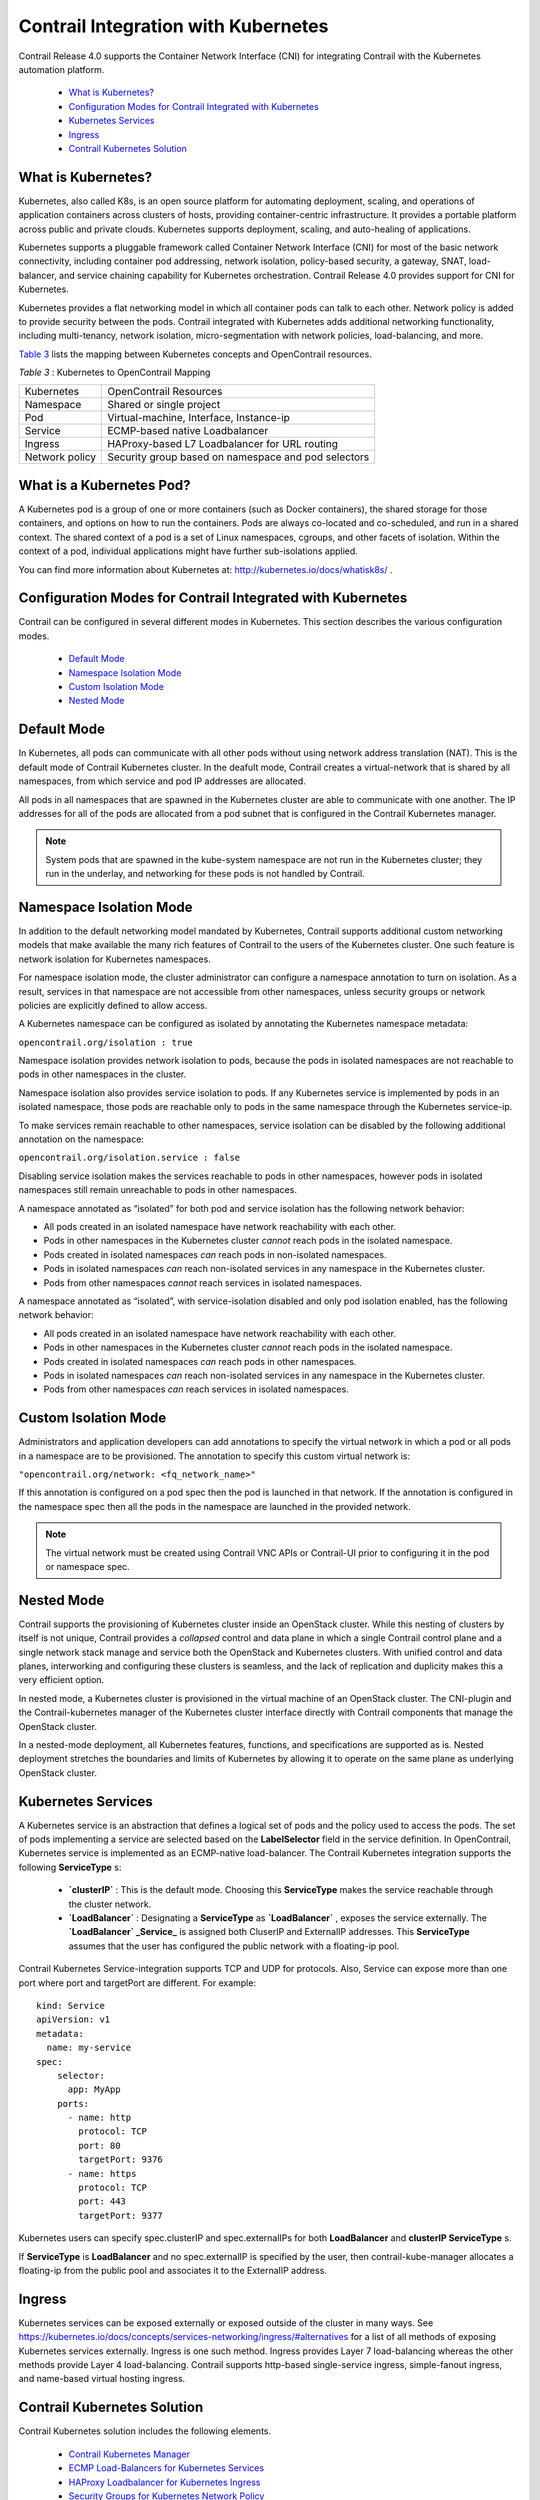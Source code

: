 
====================================
Contrail Integration with Kubernetes
====================================

Contrail Release 4.0 supports the Container Network Interface (CNI) for integrating Contrail with the Kubernetes automation platform.

   -  `What is Kubernetes?`_ 


   -  `Configuration Modes for Contrail Integrated with Kubernetes`_ 


   -  `Kubernetes Services`_ 


   -  `Ingress`_ 


   -  `Contrail Kubernetes Solution`_ 




What is Kubernetes?
-------------------

Kubernetes, also called K8s, is an open source platform for automating deployment, scaling, and operations of application containers across clusters of hosts, providing container-centric infrastructure. It provides a portable platform across public and private clouds. Kubernetes supports deployment, scaling, and auto-healing of applications.

Kubernetes supports a pluggable framework called Container Network Interface (CNI) for most of the basic network connectivity, including container pod addressing, network isolation, policy-based security, a gateway, SNAT, load-balancer, and service chaining capability for Kubernetes orchestration. Contrail Release 4.0 provides support for CNI for Kubernetes.

Kubernetes provides a flat networking model in which all container pods can talk to each other. Network policy is added to provide security between the pods. Contrail integrated with Kubernetes adds additional networking functionality, including multi-tenancy, network isolation, micro-segmentation with network policies, load-balancing, and more.

`Table 3`_ lists the mapping between Kubernetes concepts and OpenContrail resources.

.. _Table 3: 


*Table 3* : Kubernetes to OpenContrail Mapping

+----------------+-----------------------------------------------------+
| Kubernetes     | OpenContrail Resources                              |
+----------------+-----------------------------------------------------+
| Namespace      | Shared or single project                            |
+----------------+-----------------------------------------------------+
| Pod            | Virtual-machine, Interface, Instance-ip             |
+----------------+-----------------------------------------------------+
| Service        | ECMP-based native Loadbalancer                      |
+----------------+-----------------------------------------------------+
| Ingress        | HAProxy-based L7 Loadbalancer for URL routing       |
+----------------+-----------------------------------------------------+
| Network policy | Security group based on namespace and pod selectors |
+----------------+-----------------------------------------------------+



What is a Kubernetes Pod?
-------------------------

A Kubernetes pod is a group of one or more containers (such as Docker containers), the shared storage for those containers, and options on how to run the containers. Pods are always co-located and co-scheduled, and run in a shared context. The shared context of a pod is a set of Linux namespaces, cgroups, and other facets of isolation. Within the context of a pod, individual applications might have further sub-isolations applied.

You can find more information about Kubernetes at: `http://kubernetes.io/docs/whatisk8s/`_  .



Configuration Modes for Contrail Integrated with Kubernetes
-----------------------------------------------------------

Contrail can be configured in several different modes in Kubernetes. This section describes the various configuration modes.

   -  `Default Mode`_ 


   -  `Namespace Isolation Mode`_ 


   -  `Custom Isolation Mode`_ 


   -  `Nested Mode`_ 




Default Mode
------------

In Kubernetes, all pods can communicate with all other pods without using network address translation (NAT). This is the default mode of Contrail Kubernetes cluster. In the deafult mode, Contrail creates a virtual-network that is shared by all namespaces, from which service and pod IP addresses are allocated.

All pods in all namespaces that are spawned in the Kubernetes cluster are able to communicate with one another. The IP addresses for all of the pods are allocated from a pod subnet that is configured in the Contrail Kubernetes manager.


.. note:: System pods that are spawned in the kube-system namespace are not run in the Kubernetes cluster; they run in the underlay, and networking for these pods is not handled by Contrail.





Namespace Isolation Mode
------------------------

In addition to the default networking model mandated by Kubernetes, Contrail supports additional custom networking models that make available the many rich features of Contrail to the users of the Kubernetes cluster. One such feature is network isolation for Kubernetes namespaces.

For namespace isolation mode, the cluster administrator can configure a namespace annotation to turn on isolation. As a result, services in that namespace are not accessible from other namespaces, unless security groups or network policies are explicitly defined to allow access.

A Kubernetes namespace can be configured as isolated by annotating the Kubernetes namespace metadata:

``opencontrail.org/isolation : true`` 

Namespace isolation provides network isolation to pods, because the pods in isolated namespaces are not reachable to pods in other namespaces in the cluster.

Namespace isolation also provides service isolation to pods. If any Kubernetes service is implemented by pods in an isolated namespace, those pods are reachable only to pods in the same namespace through the Kubernetes service-ip.

To make services remain reachable to other namespaces, service isolation can be disabled by the following additional annotation on the namespace:

``opencontrail.org/isolation.service : false`` 

Disabling service isolation makes the services reachable to pods in other namespaces, however pods in isolated namespaces still remain unreachable to pods in other namespaces.

A namespace annotated as “isolated” for both pod and service isolation has the following network behavior:

- All pods created in an isolated namespace have network reachability with each other.


- Pods in other namespaces in the Kubernetes cluster *cannot* reach pods in the isolated namespace.


- Pods created in isolated namespaces *can* reach pods in non-isolated namespaces.


- Pods in isolated namespaces *can* reach non-isolated services in any namespace in the Kubernetes cluster.


- Pods from other namespaces *cannot* reach services in isolated namespaces.


A namespace annotated as “isolated”, with service-isolation disabled and only pod isolation enabled, has the following network behavior:

- All pods created in an isolated namespace have network reachability with each other.


- Pods in other namespaces in the Kubernetes cluster *cannot* reach pods in the isolated namespace.


- Pods created in isolated namespaces *can* reach pods in other namespaces.


- Pods in isolated namespaces *can* reach non-isolated services in any namespace in the Kubernetes cluster.


- Pods from other namespaces *can* reach services in isolated namespaces.




Custom Isolation Mode
---------------------

Administrators and application developers can add annotations to specify the virtual network in which a pod or all pods in a namespace are to be provisioned. The annotation to specify this custom virtual network is:

``"opencontrail.org/network: <fq_network_name>"`` 

If this annotation is configured on a pod spec then the pod is launched in that network. If the annotation is configured in the namespace spec then all the pods in the namespace are launched in the provided network.


.. note:: The virtual network must be created using Contrail VNC APIs or Contrail-UI prior to configuring it in the pod or namespace spec.





Nested Mode
-----------

Contrail supports the provisioning of Kubernetes cluster inside an OpenStack cluster. While this nesting of clusters by itself is not unique, Contrail provides a *collapsed* control and data plane in which a single Contrail control plane and a single network stack manage and service both the OpenStack and Kubernetes clusters. With unified control and data planes, interworking and configuring these clusters is seamless, and the lack of replication and duplicity makes this a very efficient option.

In nested mode, a Kubernetes cluster is provisioned in the virtual machine of an OpenStack cluster. The CNI-plugin and the Contrail-kubernetes manager of the Kubernetes cluster interface directly with Contrail components that manage the OpenStack cluster.

In a nested-mode deployment, all Kubernetes features, functions, and specifications are supported as is. Nested deployment stretches the boundaries and limits of Kubernetes by allowing it to operate on the same plane as underlying OpenStack cluster.



Kubernetes Services
-------------------

A Kubernetes service is an abstraction that defines a logical set of pods and the policy used to access the pods. The set of pods implementing a service are selected based on the **LabelSelector** field in the service definition. In OpenContrail, Kubernetes service is implemented as an ECMP-native load-balancer.
The Contrail Kubernetes integration supports the following **ServiceType** s:

   -  **`clusterIP`** : This is the default mode. Choosing this **ServiceType** makes the service reachable through the cluster network.


   -  **`LoadBalancer`** : Designating a **ServiceType** as **`LoadBalancer`** , exposes the service externally. The **`LoadBalancer` _Service_** is assigned both CluserIP and ExternalIP addresses. This **ServiceType** assumes that the user has configured the public network with a floating-ip pool.


Contrail Kubernetes Service-integration supports TCP and UDP for protocols. Also, Service can expose more than one port where port and targetPort are different. For example:

::

  kind: Service
  apiVersion: v1
  metadata:
    name: my-service
  spec:
      selector:
        app: MyApp
      ports:
        - name: http
          protocol: TCP
          port: 80
          targetPort: 9376
        - name: https
          protocol: TCP
          port: 443
          targetPort: 9377

Kubernetes users can specify spec.clusterIP and spec.externalIPs for both **LoadBalancer** and **clusterIP ServiceType** s.

If **ServiceType** is **LoadBalancer** and no spec.externalIP is specified by the user, then contrail-kube-manager allocates a floating-ip from the public pool and associates it to the ExternalIP address.



Ingress
-------

Kubernetes services can be exposed externally or exposed outside of the cluster in many ways. See `https://kubernetes.io/docs/concepts/services-networking/ingress/#alternatives`_  for a list of all methods of exposing Kubernetes services externally. Ingress is one such method. Ingress provides Layer 7 load-balancing whereas the other methods provide Layer 4 load-balancing. Contrail supports http-based single-service ingress, simple-fanout ingress, and name-based virtual hosting ingress.



Contrail Kubernetes Solution
----------------------------



Contrail Kubernetes solution includes the following elements.

   -  `Contrail Kubernetes Manager`_ 


   -  `ECMP Load-Balancers for Kubernetes Services`_ 


   -  `HAProxy Loadbalancer for Kubernetes Ingress`_ 


   -  `Security Groups for Kubernetes Network Policy`_ 


   -  `Kubernetes Support for Security Policy`_ 


   -  `Domain Name Server (DNS)`_ 




Contrail Kubernetes Manager
---------------------------

The Contrail Kubernetes implementation requires listening to the Kubernetes API messages and creating corresponding resources in the Contrail API database.

A new module, contrail-kube-manager, runs in a Docker container to listen to the messages from the Kubernetes API server.



ECMP Load-Balancers for Kubernetes Services
-------------------------------------------

Each service in Kubernetes is represented by a load-balancer object. The service IP allocated by Kubernetes is used as the VIP for the load-balancer. Listeners are created for the port on which the service is listening. Each pod is added as a member of the listener pool. The contrail-kube-manager listens for any changes based on service labels or pod labels, and updates the member pool list with any added, updated, or deleted pods.

Load-balancing for services is Layer 4 native, non-proxy load-balancing based on ECMP. The instance-ip (service-ip) is linked to the ports of each of the pods in the service. This creates an ECMP next-hop in Contrail and traffic is load-balanced directly from the source pod.



HAProxy Loadbalancer for Kubernetes Ingress
-------------------------------------------

Kubernetes Ingress is implemented through the HAProxy load-balancer feature in Contrail. Whenever ingress is configured in Kubernetes, contrail-kube-manager creates the load-balancer object in contrail-controller. The Contrail service monitor listens for the load-balancer objects and launches the HAProxy with appropriate configuration, based on the ingress specification rules in active-standby mode.

See `Using Load Balancers in Contrail`_ for more information on load balancers.



Security Groups for Kubernetes Network Policy
---------------------------------------------

Kubernetes network policy is a specification of how groups of pods are allowed to communicate with each other and other network endpoints. **NetworkPolicy** resources use labels to select pods and define white list rules which allow traffic to the selected pods in addition to what is allowed by the isolation policy for a given namespace.

For more information about Kubernetes network policies, see `https://kubernetes.io/docs/concepts/services-networking/networkpolicies/`_  .

The contrail-kube-manager listens to the Kubernetes network policy events for create, update, and delete, and translates the Kubernetes network policy to Contrail security group objects applied to virtual machine interfaces (VMIs). The VMIs are dynamically updated as pods and labels are added and deleted.



Kubernetes Support for Security Policy
--------------------------------------

Network policies created in a Kubernetes environment are implemented by using Contrail Security Policy framework. Labels from the Kubernetes environment are exposed as tags in Contrail. Starting in Contrail Release 5.0, you can define tags for a Kubernetes environment. Contrail security policy uses these tags to implement specified Kubernetes policies. You can define tags in the UI or upload configurations in JSON format. The newly defined tags can be used to create and enforce policies in Contrail Security.

For more information, see `Security Policy Enhancements`_ .



Domain Name Server (DNS)
------------------------

Kubernetes implements DNS using SkyDNS, a small DNS application that responds to DNS requests for service name resolution from pods. SkyDNS runs as a pod in Kubernetes.

**Related Documentation**

-  `Installing and Provisioning Containerized Contrail Controller for Kubernetes`_ 

-  `Viewing Configuration for CNI for Kubernetes`_ 

.. _Using Load Balancers in Contrail: topic-103986.html

.. _Security Policy Enhancements: topic-122570.html

.. _Installing and Provisioning Containerized Contrail Controller for Kubernetes: topic-120911.html

.. _Viewing Configuration for CNI for Kubernetes: topic-120581.html

.. _http://kubernetes.io/docs/whatisk8s/: https://kubernetes.io/docs/concepts/overview/what-is-kubernetes/

.. _https://kubernetes.io/docs/concepts/services-networking/ingress/#alternatives: https://kubernetes.io/docs/concepts/services-networking/ingress/#alternatives

.. _https://kubernetes.io/docs/concepts/services-networking/networkpolicies/: https://kubernetes.io/docs/concepts/services-networking/networkpolicies/
